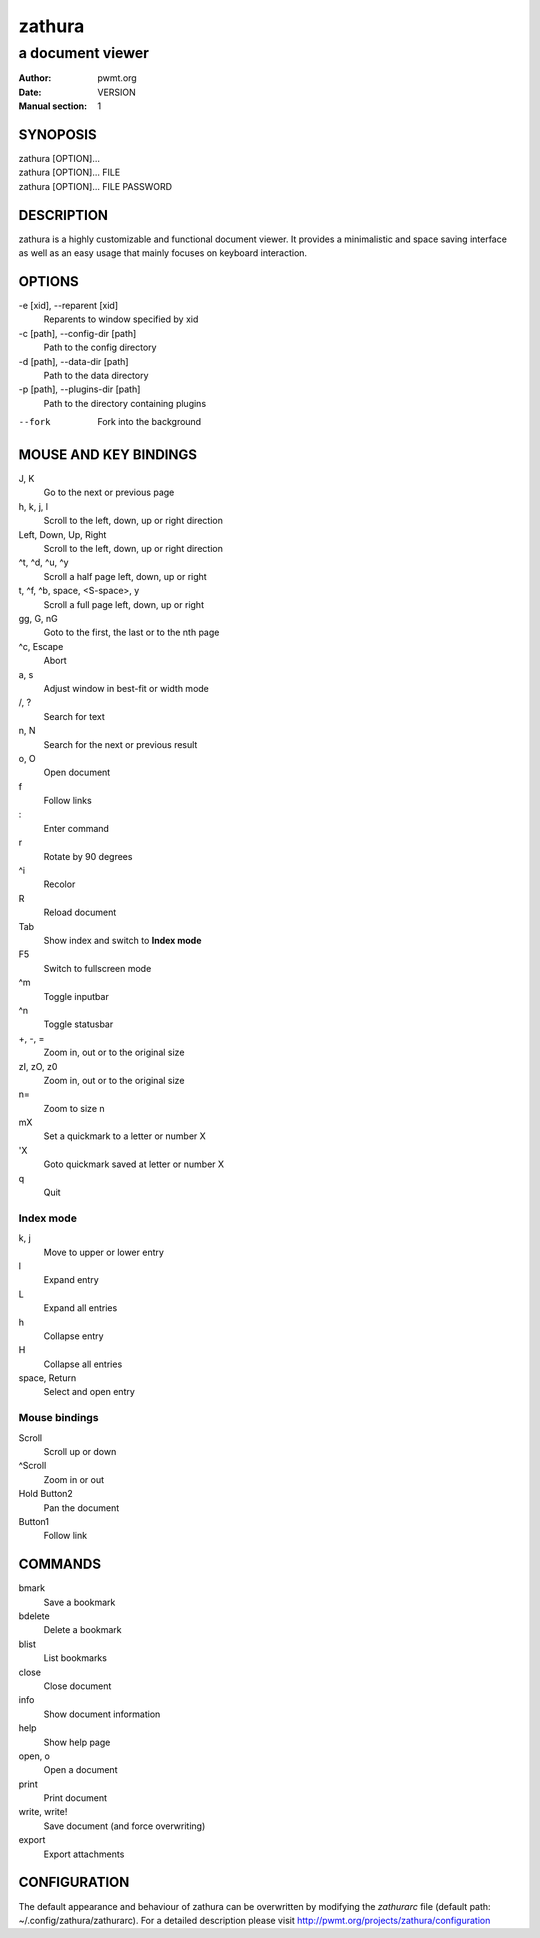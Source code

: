 =======
zathura
=======

-----------------
a document viewer
-----------------

:Author: pwmt.org
:Date: VERSION
:Manual section: 1

SYNOPOSIS
=========
| zathura [OPTION]...
| zathura [OPTION]... FILE
| zathura [OPTION]... FILE PASSWORD

DESCRIPTION
===========
zathura is a highly customizable and functional document viewer. It provides a
minimalistic and space saving interface as well as an easy usage that mainly
focuses on keyboard interaction.

OPTIONS
=======

-e [xid], --reparent [xid]
  Reparents to window specified by xid

-c [path], --config-dir [path]
  Path to the config directory

-d [path], --data-dir [path]
  Path to the data directory

-p [path], --plugins-dir [path]
  Path to the directory containing plugins

--fork
  Fork into the background

MOUSE AND KEY BINDINGS
======================

J, K
  Go to the next or previous page
h, k, j, l
  Scroll to the left, down, up or right direction
Left, Down, Up, Right
  Scroll to the left, down, up or right direction
^t, ^d, ^u, ^y
  Scroll a half page left, down, up or right
t, ^f, ^b, space, <S-space>, y
  Scroll a full page left, down, up or right
gg, G, nG
  Goto to the first, the last or to the nth page
^c, Escape
  Abort
a, s
  Adjust window in best-fit or width mode
/, ?
  Search for text
n, N
  Search for the next or previous result
o, O
  Open document
f
  Follow links
\:
  Enter command
r
  Rotate by 90 degrees
^i
  Recolor
R
  Reload document
Tab
  Show index and switch to **Index mode**
F5
  Switch to fullscreen mode
^m
  Toggle inputbar
^n
  Toggle statusbar
+, -, =
  Zoom in, out or to the original size
zI, zO, z0
  Zoom in, out or to the original size
n=
  Zoom to size n
mX
  Set a quickmark to a letter or number X
'X
  Goto quickmark saved at letter or number X
q
  Quit

Index mode
----------

k, j
  Move to upper or lower entry
l
  Expand entry
L
  Expand all entries
h
  Collapse entry
H
  Collapse all entries
space, Return
  Select and open entry

Mouse bindings
--------------
Scroll
  Scroll up or down
^Scroll
  Zoom in or out
Hold Button2
  Pan the document
Button1
  Follow link

COMMANDS
========
bmark
  Save a bookmark
bdelete
  Delete a bookmark
blist
  List bookmarks
close
  Close document
info
  Show document information
help
  Show help page
open, o
  Open a document
print
  Print document
write, write!
  Save document (and force overwriting)
export
  Export attachments

CONFIGURATION
=============
The default appearance and behaviour of zathura can be overwritten by modifying
the *zathurarc* file (default path: ~/.config/zathura/zathurarc). For a detailed
description please visit http://pwmt.org/projects/zathura/configuration
